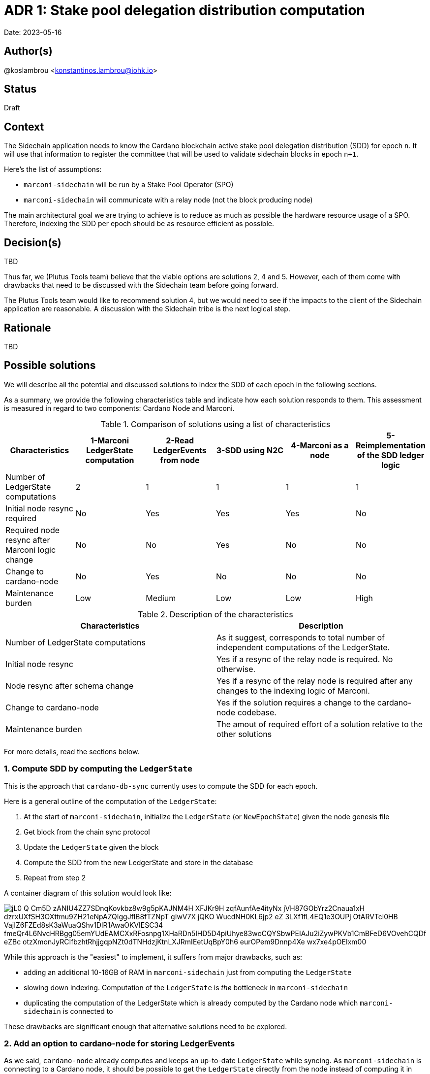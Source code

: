 = ADR 1: Stake pool delegation distribution computation

Date: 2023-05-16

== Author(s)

@koslambrou <konstantinos.lambrou@iohk.io>

== Status

Draft

== Context

The Sidechain application needs to know the Cardano blockchain active stake pool delegation distribution (SDD) for epoch `n`.
It will use that information to register the committee that will be used to validate sidechain blocks in epoch `n+1`.

Here's the list of assumptions:

* `marconi-sidechain` will be run by a Stake Pool Operator (SPO)
* `marconi-sidechain` will communicate with a relay node (not the block producing node)

The main architectural goal we are trying to achieve is to reduce as much as possible the hardware resource usage of a SPO.
Therefore, indexing the SDD per epoch should be as resource efficient as possible.

== Decision(s)

TBD

Thus far, we (Plutus Tools team) believe that the viable options are solutions 2, 4 and 5.
However, each of them come with drawbacks that need to be discussed with the Sidechain team before going forward.

The Plutus Tools team would like to recommend solution 4, but we would need to see if the impacts to the client of the Sidechain application are reasonable.
A discussion with the Sidechain tribe is the next logical step.

== Rationale

TBD

== Possible solutions

We will describe all the potential and discussed solutions to index the SDD of each epoch in the following sections.

As a summary, we provide the following characteristics table and indicate how each solution responds to them.
This assessment is measured in regard to two components: Cardano Node and Marconi.

.Comparison of solutions using a list of characteristics
[cols="1,1,1,1,1,1"]
|===
|Characteristics | 1-Marconi LedgerState computation | 2-Read LedgerEvents from node | 3-SDD using N2C | 4-Marconi as a node | 5-Reimplementation of the SDD ledger logic

|Number of LedgerState computations | 2 | 1 | 1 | 1 | 1
|Initial node resync required | No | Yes | Yes | Yes | No
|Required node resync after Marconi logic change | No | No | Yes | No | No
|Change to cardano-node | No | Yes | No | No | No
|Maintenance burden | Low | Medium | Low | Low | High
|===

.Description of the characteristics
[cols="1,1"]
|===
|Characteristics | Description

|Number of LedgerState computations
|As it suggest, corresponds to total number of independent computations of the LedgerState.

|Initial node resync
|Yes if a resync of the relay node is required. No otherwise.

|Node resync after schema change
|Yes if a resync of the relay node is required after any changes to the indexing logic of Marconi.

|Change to cardano-node
|Yes if the solution requires a change to the cardano-node codebase.

|Maintenance burden
|The amout of required effort of a solution relative to the other solutions

|===

For more details, read the sections below.

=== 1. Compute SDD by computing the `LedgerState`

This is the approach that `cardano-db-sync` currently uses to compute the SDD for each epoch.

Here is a general outline of the computation of the `LedgerState`:

. At the start of `marconi-sidechain`, initialize the `LedgerState` (or `NewEpochState`) given the node genesis file
. Get block from the chain sync protocol
. Update the `LedgerState` given the block
. Compute the SDD from the new LedgerState and store in the database
. Repeat from step 2

A container diagram of this solution would look like:

image::http://www.plantuml.com/plantuml/png/jL0_Q-Cm5D_zANIU4ZZ7SDnqKovkbz8w9g5pKAJNM4H_XFJKr9H-zqfAunfAe4ityNx_jVH87GObYrz2Cnaua1xH-dzrxUXfSH3OXttmu9ZH21eNpAZQIggJflB8fTZNpT-gIwV7X_jQKO_WucdNH0KL6jp2_eZ_3LXf1fL4EQ1e3OUPj-OtARVTcl0HB-VajIZ6FZEd8sK3aWuaQShv1DlR1AwaOKVIESC34_fmeQr4L6NvcHRBgg05emYUdEAMCXxRFosnpg1XHaRDn5lHD5D4piUhye83woCQYSbwPEIAJu2iZywPKVb1CmBFeD6VOvehCQDf-eZBc_otzXmonJyRCIfbzhtRhjjgqpNZt0dTNHdzjKtnLXJRmIEetUqBpY0h6-eurOPem9Dnnp4Xe-wx7xe4pOEIxm00[]

While this approach is the "easiest" to implement, it suffers from major drawbacks, such as:

* adding an additional 10-16GB of RAM in `marconi-sidechain` just from computing the `LedgerState`
* slowing down indexing.
  Computation of the `LedgerState` is _the_ bottleneck in `marconi-sidechain`
* duplicating the computation of the LedgerState which is already computed by the Cardano node which `marconi-sidechain` is connected to

These drawbacks are significant enough that alternative solutions need to be explored.

=== 2. Add an option to cardano-node for storing LedgerEvents

As we said, `cardano-node` already computes and keeps an up-to-date `LedgerState` while syncing.
As `marconi-sidechain` is connecting to a Cardano node, it should be possible to get the `LedgerState` directly from the node instead of computing it in `marconi-sidechain`.
This would result in a significant improvement in memory usage.

However, there is an important issue with this approach.
Other than the state query client of the node-to-client protocol, which only gives you the latest `LedgerState`, there is no support for querying historical `LedgerState` values (i.e. for any block or epoch in the chain).

[NOTE]
====
We discuss an alternative solution to the problem using the state query client of the node-to-client protocol in the section below.
====

Therefore, this solution would require either

* adding a CLI option for the `cardano-node` executable to optionally store on disk the `LedgerState` (or more specifically the `LedgerEvent`) for each epoch (or slot, but with the consequence of reducing syncing speed)

or

* providing a forked node which stores this information (if that change will not be accepted in the `cardano-node` repository)

In either of those case, the SPO would need to replace one of its relay nodes with a node which saves on disk the `LedgerEvent` for each epoch.
Then, any chain-indexer (like `marconi-sidechain`) will read these `LedgerEvent` and index the required information (the SDD in our scenario).

[NOTE]
====
At this stage, it is important to note why we suggest to store `LedgerEvent` and not the full `LedgerState`.
A `LedgerEvent` is derived from the `LedgerState` and describes changes to the `LedgerState` after each block is applied.
Thus, it is a smaller data structure when compared to `LedgerState`.
See https://github.com/input-output-hk/cardano-ledger/blob/master/docs/LedgerEvents.md for more information.
====

A container diagram of this solution would look like:

image::http://www.plantuml.com/plantuml/png/jL7DRfmm4Bxp52ud8fL5gdhgAGsRIvKIb5NFaR67nOf_B7ieHLNVlRPtbmLfLVMI0vAPxsU-cRdtI1sEIcOVX6Pov406HEk_L9MZq-ueS1YxqODZHYDet36ZAYkfZfhI8vUYg-hFPHjBFxu_LOfw11TAhtLGKA71xUox-E_1IZEhA4eDiiPmABmr7qb-Q9y9N_3yZlpEiYLFuNIWl82aCucQ_6w5TJQ23zAmDz8wmqSczF52Un11bUGdMWYhHYqOHV1a2hFaeTXyQeXr1WqpCcYktlkkqC7d2VWHtEDFqBZl0d_rxmF_qk4MTN82OUDPA1fN9m9uVfLUS613GCzc2oEDtGEo8QHDZDBFcX58hK_HwoNwLdqxZmFAjt6Mvl48bpVvQcsqZrzFUpf1VtPVqQ-3C2fbYlFjyDoKBsszR7v5T__O_sQ8Frbsc3s2UdtyXGKaNKqTfzeG3JWPzxRu9zJzxsNlGVDHoRy0[]

To summarize, the benefits are:

* removal of the additional 10-16GB of memory needed to compute the `LedgerState` in `marconi-sidechain`
* enables any chain-indexers (`cardano-db-sync`, `Kupo`, etc) to read the stored `LedgerEvent` in order to index various information like SDD and rewards without using a large amount of memory

and the drawbacks are:

* need to maintain a separate fork of the `cardano-node` to store those `LedgerEvent` (with the future possibility of upstreaming the changes)
* needs the SPO to resync the relay node from scratch in order to save the `LedgerEvent` on disk. However, such a resync will only be required once, even after an upgrade on `marconi-sidechain`.

=== 3. Index SDD from the state query client of the node-to-client protocol

This alternative solution takes advantage of the only way currently to get the SDD from a `cardano-node` by using the state query client of the node-to-client protocol.
However, the query will only return the latest SDD given the slot from which the Cardano node is synced to.
In order to take advantage of this functionality, we would need to change the deployment method of `marconi-sidechain` to something as follows:

. The SPO needs to stop the relay node and delete the `cardano-node` database
. Start `marconi-sidechain` which will wait for the node to start
. Start the relay node
. Once Marconi has noticed that the node has started syncing, it will start querying the local query state for the SDD for each new epoch and index it in the database.

Is is important to note that any changes in the indexers of `marconi-sidechain` would require a complete resync of `marconi-sidechain`.
As a direct consequence of this solution, the user would be required to delete the node database in order to reindex everything.

The container diagram is the same as the link:#compute-sdd-by-tracking-the-ledgerstate[Compute SDD by tracking the LedgerState] solution.

To summarize, the benefits are:

* no change to `cardano-node` are required
* uses the existing infrastructure to get the required information

and the drawbacks:

* needs the SPO to resync the relay node from scratch
* any change in the indexing logic of `marconi-sidechain` would require resyncing from scratch the local node (thus deleting the node database)
* overhead of needing to continuously poll the relay node to identify when a new epoch occurs
* race condition between node and `marconi-sidechain`. If a node syncs too fast and `marconi-sidechain` is stalled because of some heavy processing, we might miss an epoch (unlikely, but possible).

=== 4. Transform `marconi-sidechain` to a Cardano relay node

`marconi-sidechain` could be changed to become _a_ Cardano node and replace the SPO's relay node.
Then, it would have the same functionality as a relay (using node-to-node protocol), but also index the necessary data for the Sidechain team.

Ultimately, the `marconi-sidechain` process would run two computations in parallel: the N2N protocol and the indexers.
Then, we would need to find a way to get the `LedgerState` (used to compute the SDD) that's computed by the node's consensus layer and wire it to the indexers.
Lastly, we would need a resuming strategy for the indexer.
The node already keeps the volatile `LedgerState` in memory, therefore any rollbacks to the `LedgerState` would be automatically handled.
However, in the case of the SDD indexer, we would need to checkpoint the `LedgerState` at the beginning of the latest epoch in order to support resuming.

A container diagram of this solution would look like:

image::http://www.plantuml.com/plantuml/png/jO_1JW8n48RlVOgw9qY4JOmdJyZgnSYoWNWcfPr0GzjfsccG6D_TLW8BYIPUl4sdt_pppIII29IiOJVQIPCKy2sHZmzr7SH-lD6qJUiK8KXq18x64ctjZN1bPXH96Rskc_jHLrflizVQYaWGSclLe2EX7OIn_vVy9_063xOCVIzWBIeOH8-tl5fsSwxE_zMGVp1szXcilSlCrA3SyIwWIbAx3I_ZrV2Iiw9ewSpEZXLVW1674pdL-Tb3nrI9rYQdfI28V9_FgtAplMkv3qWeqLolY5g1tEQwI9zg_kXznahwnNzl8uKniUI-BEVjQD4rHvaVyT-LcYkbJyQMXqXWLy_lD81GX1eHb7387T0Um-wy1KAV_yUJ9-1KikOB[]

To summarize, the benefits are:

* no change to `cardano-node` are required
* only one computation of `LedgerState` is required

and the drawbacks:

* uncertainty of capability to use `cardano-node` as a library
* need to checkpoint (save on disk) the `LedgerState` at regular interval
* needs the SPO to resync the relay node from scratch

=== 5. Reimplementation of the SDD ledger logic

The above solutions all rely on the fact that we can compute the SDD using the `LedgerState` logic that `cardano-ledger` provides us.
However, an alternative solution would be to reimplement the SDD logic ourselves.

We already implemented the Address-Utxo indexer using a similar idea.
Instead of using the `LedgerState` to provide us the set of UTXOs after applying a given block, we reimplemented the cardano-ledger logic to maintain the UTXO state.
The main reasons we did that was to reduce memory usage, and that the re-implementation of the UTXO ledger rule is not overly complicated (although it does add a maintenance burden).

Similary to the UTXO rule, to compute the SDD, we can use the blocks we receive from the chain-sync client from the N2C protocol.
Those blocks contain transactions which include certificates, such as:

* stake address registration and deregistration certificates
* stake address delegation to stake pool certificate
* take pool registration and deregistration certificates

Using those certificates, alongside the Address-Utxo indexer, we can compute the SDD for each stake pool in an epoch.

To summarize, the benefits are:

* no change to `cardano-node` are required
* remove the need to use the `LedgerState`
* no change to the client infrastructure: `marconi-sidechain` would be a client application which communicates with the local node using the N2C protocol.

and the drawbacks:

* burden of maintaining the SDD ledger rule following changes to cardano-ledger
* error-prone implementation
* not future-proof: if new requirements need other parts of the `LedgerState`, then we would need to reimplement the ledger rules for those

=== 6. Use Mithril SDD snapshots

An approach that has been proposed would be to use the SDD snapshots provided by Mithril.
Then, `marconi-sidechain` would simply fetch those snapshots and index them in its database.

However, it is unclear at what points in time the snapshots will available.
We expect the Sidechain team to need SDD for epochs close to the tip of the Cardano chain.
Therefore, our intuition is that Mithril could be used to _bootstrap_ `marconi-sidechain` for faster syncing, but we would still need to implement one of the previous solutions to index the SDD that occur on epochs after the latest Mithril snapshot.

== Implications

== Notes

=== 2023/05/03

Discussing with @abailly-iohk and the Marconi team, it seems like the "ideal" solution would be to transform `marconi-sidechain` to a Cardano node using the node-to-node protocol and replace the SPO's relay node.
However, we require product input from the Sidechain team given the changes that an SPO would have to do.
